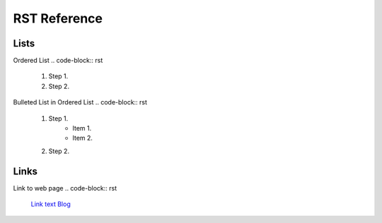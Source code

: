 RST Reference
#############

Lists
*****

Ordered List
.. code-block:: rst

   #. Step 1.
   #. Step 2.

Bulleted List in Ordered List
.. code-block:: rst

   #. Step 1.
         * Item 1.
         * Item 2.
   #. Step 2.

Links
*****

Link to web page
.. code-block:: rst
   
   `Link text <url>`_
   `Blog <https://clintonsteiner.github.io/Half-Stack_Python/>`_
